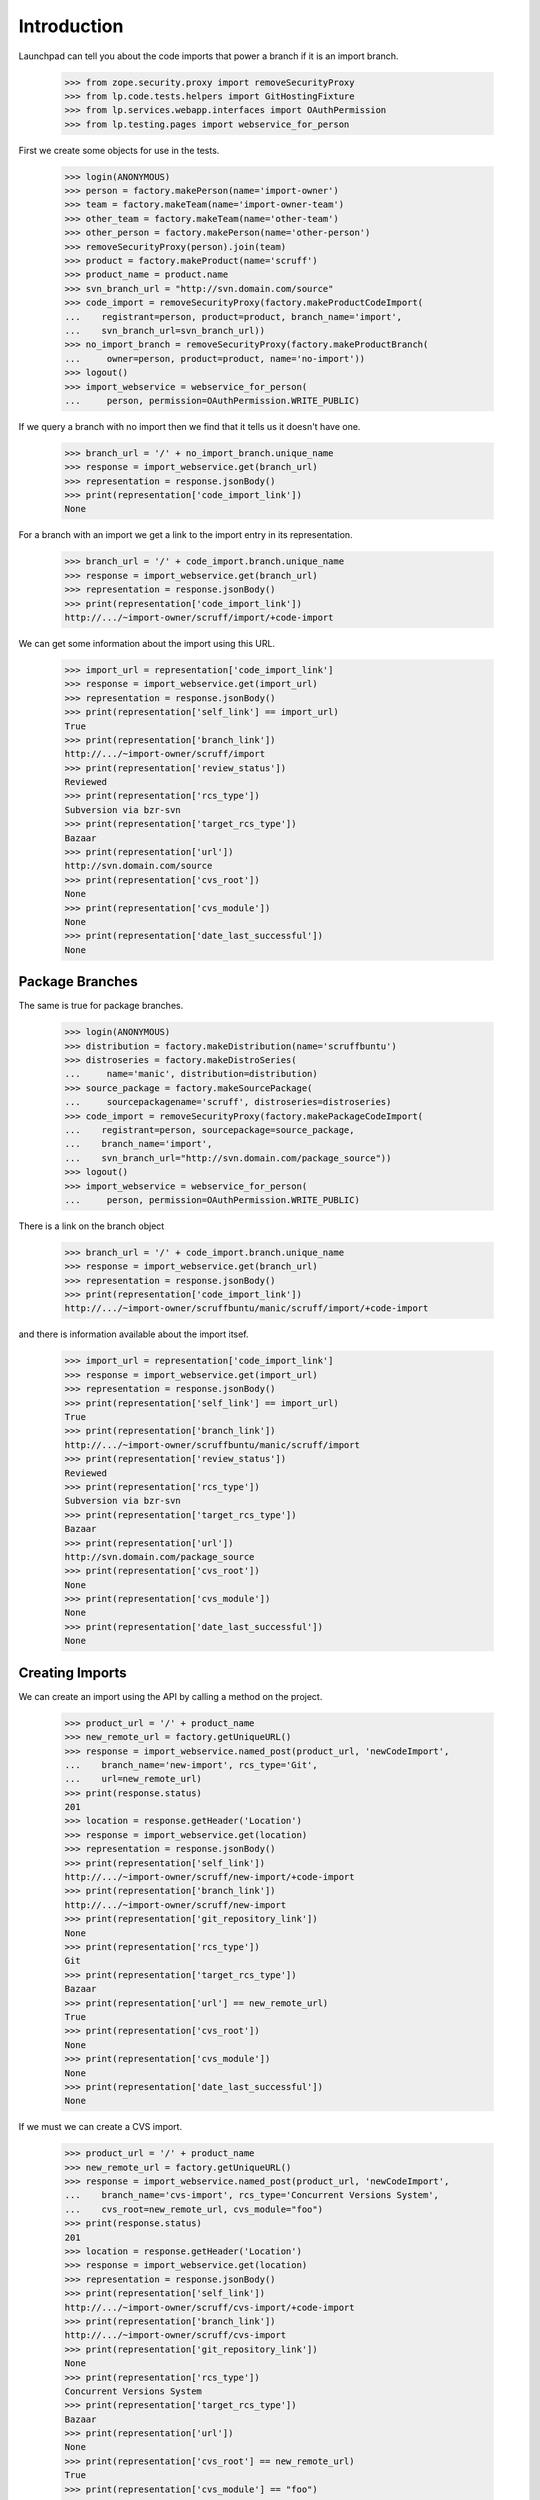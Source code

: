 Introduction
============

Launchpad can tell you about the code imports that power a branch
if it is an import branch.

    >>> from zope.security.proxy import removeSecurityProxy
    >>> from lp.code.tests.helpers import GitHostingFixture
    >>> from lp.services.webapp.interfaces import OAuthPermission
    >>> from lp.testing.pages import webservice_for_person

First we create some objects for use in the tests.

    >>> login(ANONYMOUS)
    >>> person = factory.makePerson(name='import-owner')
    >>> team = factory.makeTeam(name='import-owner-team')
    >>> other_team = factory.makeTeam(name='other-team')
    >>> other_person = factory.makePerson(name='other-person')
    >>> removeSecurityProxy(person).join(team)
    >>> product = factory.makeProduct(name='scruff')
    >>> product_name = product.name
    >>> svn_branch_url = "http://svn.domain.com/source"
    >>> code_import = removeSecurityProxy(factory.makeProductCodeImport(
    ...    registrant=person, product=product, branch_name='import',
    ...    svn_branch_url=svn_branch_url))
    >>> no_import_branch = removeSecurityProxy(factory.makeProductBranch(
    ...     owner=person, product=product, name='no-import'))
    >>> logout()
    >>> import_webservice = webservice_for_person(
    ...     person, permission=OAuthPermission.WRITE_PUBLIC)

If we query a branch with no import then we find that it tells us
it doesn't have one.

    >>> branch_url = '/' + no_import_branch.unique_name
    >>> response = import_webservice.get(branch_url)
    >>> representation = response.jsonBody()
    >>> print(representation['code_import_link'])
    None

For a branch with an import we get a link to the import entry in its
representation.

    >>> branch_url = '/' + code_import.branch.unique_name
    >>> response = import_webservice.get(branch_url)
    >>> representation = response.jsonBody()
    >>> print(representation['code_import_link'])
    http://.../~import-owner/scruff/import/+code-import

We can get some information about the import using this URL.

    >>> import_url = representation['code_import_link']
    >>> response = import_webservice.get(import_url)
    >>> representation = response.jsonBody()
    >>> print(representation['self_link'] == import_url)
    True
    >>> print(representation['branch_link'])
    http://.../~import-owner/scruff/import
    >>> print(representation['review_status'])
    Reviewed
    >>> print(representation['rcs_type'])
    Subversion via bzr-svn
    >>> print(representation['target_rcs_type'])
    Bazaar
    >>> print(representation['url'])
    http://svn.domain.com/source
    >>> print(representation['cvs_root'])
    None
    >>> print(representation['cvs_module'])
    None
    >>> print(representation['date_last_successful'])
    None


Package Branches
----------------

The same is true for package branches.

    >>> login(ANONYMOUS)
    >>> distribution = factory.makeDistribution(name='scruffbuntu')
    >>> distroseries = factory.makeDistroSeries(
    ...     name='manic', distribution=distribution)
    >>> source_package = factory.makeSourcePackage(
    ...     sourcepackagename='scruff', distroseries=distroseries)
    >>> code_import = removeSecurityProxy(factory.makePackageCodeImport(
    ...    registrant=person, sourcepackage=source_package,
    ...    branch_name='import',
    ...    svn_branch_url="http://svn.domain.com/package_source"))
    >>> logout()
    >>> import_webservice = webservice_for_person(
    ...     person, permission=OAuthPermission.WRITE_PUBLIC)

There is a link on the branch object

    >>> branch_url = '/' + code_import.branch.unique_name
    >>> response = import_webservice.get(branch_url)
    >>> representation = response.jsonBody()
    >>> print(representation['code_import_link'])
    http://.../~import-owner/scruffbuntu/manic/scruff/import/+code-import

and there is information available about the import itsef.

    >>> import_url = representation['code_import_link']
    >>> response = import_webservice.get(import_url)
    >>> representation = response.jsonBody()
    >>> print(representation['self_link'] == import_url)
    True
    >>> print(representation['branch_link'])
    http://.../~import-owner/scruffbuntu/manic/scruff/import
    >>> print(representation['review_status'])
    Reviewed
    >>> print(representation['rcs_type'])
    Subversion via bzr-svn
    >>> print(representation['target_rcs_type'])
    Bazaar
    >>> print(representation['url'])
    http://svn.domain.com/package_source
    >>> print(representation['cvs_root'])
    None
    >>> print(representation['cvs_module'])
    None
    >>> print(representation['date_last_successful'])
    None


Creating Imports
----------------

We can create an import using the API by calling a method on the project.

    >>> product_url = '/' + product_name
    >>> new_remote_url = factory.getUniqueURL()
    >>> response = import_webservice.named_post(product_url, 'newCodeImport',
    ...    branch_name='new-import', rcs_type='Git',
    ...    url=new_remote_url)
    >>> print(response.status)
    201
    >>> location = response.getHeader('Location')
    >>> response = import_webservice.get(location)
    >>> representation = response.jsonBody()
    >>> print(representation['self_link'])
    http://.../~import-owner/scruff/new-import/+code-import
    >>> print(representation['branch_link'])
    http://.../~import-owner/scruff/new-import
    >>> print(representation['git_repository_link'])
    None
    >>> print(representation['rcs_type'])
    Git
    >>> print(representation['target_rcs_type'])
    Bazaar
    >>> print(representation['url'] == new_remote_url)
    True
    >>> print(representation['cvs_root'])
    None
    >>> print(representation['cvs_module'])
    None
    >>> print(representation['date_last_successful'])
    None

If we must we can create a CVS import.

    >>> product_url = '/' + product_name
    >>> new_remote_url = factory.getUniqueURL()
    >>> response = import_webservice.named_post(product_url, 'newCodeImport',
    ...    branch_name='cvs-import', rcs_type='Concurrent Versions System',
    ...    cvs_root=new_remote_url, cvs_module="foo")
    >>> print(response.status)
    201
    >>> location = response.getHeader('Location')
    >>> response = import_webservice.get(location)
    >>> representation = response.jsonBody()
    >>> print(representation['self_link'])
    http://.../~import-owner/scruff/cvs-import/+code-import
    >>> print(representation['branch_link'])
    http://.../~import-owner/scruff/cvs-import
    >>> print(representation['git_repository_link'])
    None
    >>> print(representation['rcs_type'])
    Concurrent Versions System
    >>> print(representation['target_rcs_type'])
    Bazaar
    >>> print(representation['url'])
    None
    >>> print(representation['cvs_root'] == new_remote_url)
    True
    >>> print(representation['cvs_module'] == "foo")
    True
    >>> print(representation['date_last_successful'])
    None

We can create a Git-to-Git import.

    >>> product_url = '/' + product_name
    >>> new_remote_url = factory.getUniqueURL()
    >>> with GitHostingFixture():
    ...     response = import_webservice.named_post(
    ...         product_url, 'newCodeImport', branch_name='new-import',
    ...         rcs_type='Git', target_rcs_type='Git', url=new_remote_url)
    >>> print(response.status)
    201
    >>> location = response.getHeader('Location')
    >>> response = import_webservice.get(location)
    >>> representation = response.jsonBody()
    >>> print(representation['self_link'])
    http://.../~import-owner/scruff/+git/new-import/+code-import
    >>> print(representation['branch_link'])
    None
    >>> print(representation['git_repository_link'])
    http://.../~import-owner/scruff/+git/new-import
    >>> print(representation['rcs_type'])
    Git
    >>> print(representation['target_rcs_type'])
    Git
    >>> print(representation['url'] == new_remote_url)
    True
    >>> print(representation['cvs_root'])
    None
    >>> print(representation['cvs_module'])
    None
    >>> print(representation['date_last_successful'])
    None

We can also create an import targetting a source package.

    >>> login(ANONYMOUS)
    >>> source_package_url = (
    ...     '/' + distribution.name + '/' + distroseries.name + '/+source/'
    ...     + source_package.name)
    >>> logout()
    >>> new_remote_url = factory.getUniqueURL()
    >>> response = import_webservice.named_post(source_package_url,
    ...    'newCodeImport', branch_name='new-import', rcs_type='Git',
    ...    url=new_remote_url)
    >>> print(response.status)
    201
    >>> location = response.getHeader('Location')
    >>> response = import_webservice.get(location)
    >>> representation = response.jsonBody()
    >>> print(representation['self_link'])
    http://.../~import-owner/scruffbuntu/manic/scruff/new-import/+code-import
    >>> print(representation['branch_link'])
    http://.../~import-owner/scruffbuntu/manic/scruff/new-import
    >>> print(representation['git_repository_link'])
    None
    >>> print(representation['rcs_type'])
    Git
    >>> print(representation['target_rcs_type'])
    Bazaar
    >>> print(representation['url'] == new_remote_url)
    True
    >>> print(representation['cvs_root'])
    None
    >>> print(representation['cvs_module'])
    None
    >>> print(representation['date_last_successful'])
    None

We can create a Git-to-Git import targetting a distribution source package.

    >>> login(ANONYMOUS)
    >>> distro_source_package_url = (
    ...     '/' + distribution.name + '/+source/' + source_package.name)
    >>> logout()
    >>> new_remote_url = factory.getUniqueURL()
    >>> with GitHostingFixture():
    ...     response = import_webservice.named_post(
    ...         distro_source_package_url, 'newCodeImport',
    ...         branch_name='new-import', rcs_type='Git',
    ...         target_rcs_type='Git', url=new_remote_url)
    >>> print(response.status)
    201
    >>> location = response.getHeader('Location')
    >>> response = import_webservice.get(location)
    >>> representation = response.jsonBody()
    >>> print(representation['self_link'])  # noqa
    http://.../~import-owner/scruffbuntu/+source/scruff/+git/new-import/+code-import
    >>> print(representation['branch_link'])
    None
    >>> print(representation['git_repository_link'])
    http://.../~import-owner/scruffbuntu/+source/scruff/+git/new-import
    >>> print(representation['rcs_type'])
    Git
    >>> print(representation['target_rcs_type'])
    Git
    >>> print(representation['url'] == new_remote_url)
    True
    >>> print(representation['cvs_root'])
    None
    >>> print(representation['cvs_module'])
    None
    >>> print(representation['date_last_successful'])
    None

If we wish to create a branch owned by a team we are part of then we can.

    >>> team_url = import_webservice.getAbsoluteUrl('/~import-owner-team')
    >>> new_remote_url = factory.getUniqueURL()
    >>> response = import_webservice.named_post(product_url, 'newCodeImport',
    ...    branch_name='team-import', rcs_type='Git',
    ...    url=new_remote_url, owner=team_url)
    >>> print(response.status)
    201
    >>> location = response.getHeader('Location')
    >>> response = import_webservice.get(location)
    >>> representation = response.jsonBody()
    >>> print(representation['self_link'])
    http://.../~import-owner-team/scruff/team-import/+code-import
    >>> print(representation['branch_link'])
    http://.../~import-owner-team/scruff/team-import
    >>> print(representation['git_repository_link'])
    None
    >>> print(representation['rcs_type'])
    Git
    >>> print(representation['target_rcs_type'])
    Bazaar
    >>> print(representation['url'] == new_remote_url)
    True
    >>> print(representation['cvs_root'])
    None
    >>> print(representation['cvs_module'])
    None
    >>> print(representation['date_last_successful'])
    None


Requesting an Import
--------------------

You can request that an approved, working import happen soon over the
API using the requestImport() method.

    >>> login(ANONYMOUS)
    >>> git_import = factory.makeProductCodeImport(
    ...     registrant=person, product=product, branch_name='git-import',
    ...     git_repo_url=factory.getUniqueURL())
    >>> git_import_url = (
    ...    '/' + git_import.branch.unique_name + '/+code-import')
    >>> logout()
    >>> import_webservice = webservice_for_person(
    ...     person, permission=OAuthPermission.WRITE_PUBLIC)
    >>> response = import_webservice.named_post(
    ...     git_import_url, 'requestImport')
    >>> print(response.status)
    200
    >>> print(response.jsonBody())
    None
